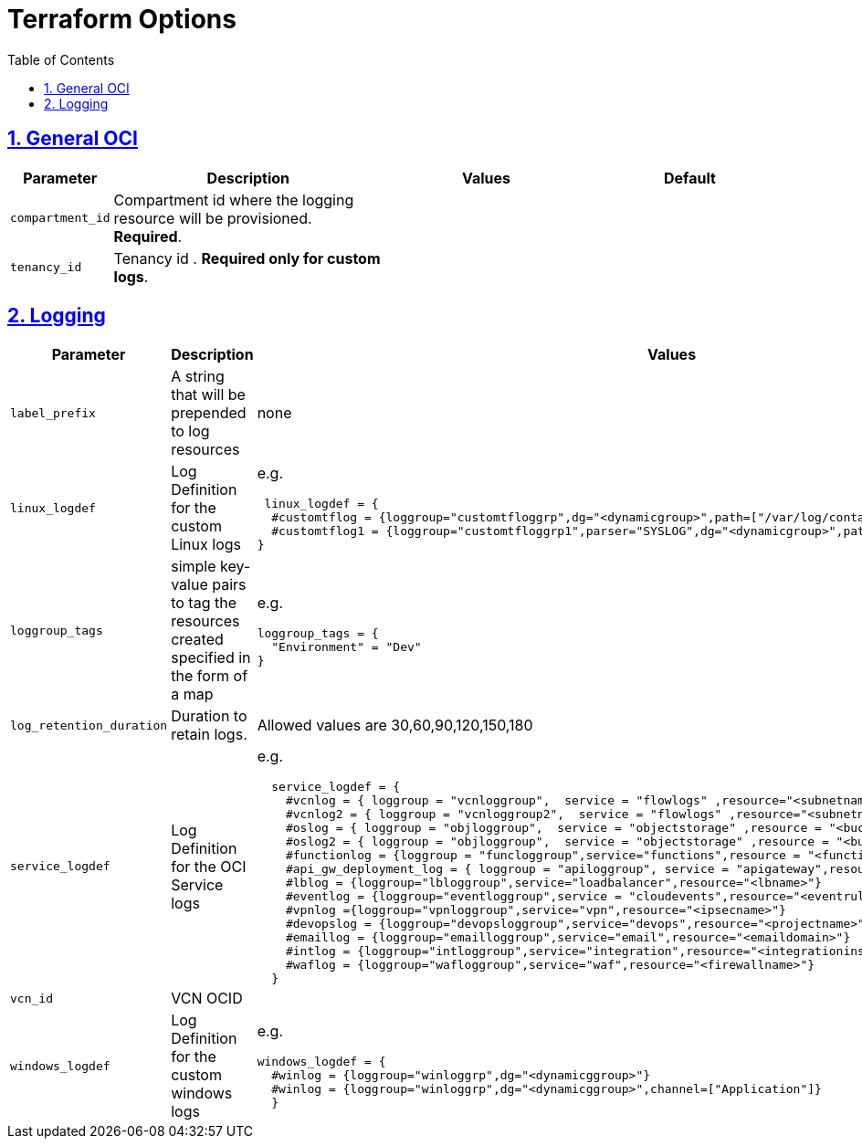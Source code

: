 = Terraform Options
:idprefix:
:idseparator: -
:sectlinks:
:sectnums:
:toc:
:uri-repo: https://github.com/oracle-terraform-modules/terraform-oci-logging

:uri-rel-file-base: link:{uri-repo}/blob/main
:uri-rel-tree-base: link:{uri-repo}/tree/main

:uri-docs: {uri-rel-file-base}/docs
:uri-oci-region: https://docs.cloud.oracle.com/iaas/Content/General/Concepts/regions.htm
:uri-terraform-cidrsubnet: https://www.terraform.io/docs/configuration/functions/cidrsubnet.html


== General OCI

[stripes=odd,cols="1d,4d,3a,3a", options=header,width="100%"] 
|===
|Parameter
|Description
|Values
|Default

|`compartment_id`
|Compartment id where the logging resource will be provisioned. *Required*.
|
|

|`tenancy_id`
|Tenancy id . *Required only for custom logs*.
|
|

|===

== Logging

[stripes=odd,cols="1d,4d,3a,3a", options=header,width="100%"] 
|===
|Parameter
|Description
|Values
|Default

|`label_prefix`
|A string that will be prepended to log resources
|none
|none

|`linux_logdef`
|Log Definition for the custom Linux logs
| e.g.
[source]
----
 linux_logdef = {
  #customtflog = {loggroup="customtfloggrp",dg="<dynamicgroup>",path=["/var/log/containers/*.log","/var/log/*.log"]}
  #customtflog1 = {loggroup="customtfloggrp1",parser="SYSLOG",dg="<dynamicgroup>",path=["/opt/*.log"]}
}
----
|{}

|`loggroup_tags`
|simple key-value pairs to tag the resources created specified in the form of a map
| e.g.
[source]
----
loggroup_tags = {
  "Environment" = "Dev"
}
----
|loggroup_tags = {
  Environment = "Dev"
}

|`log_retention_duration`
|Duration to retain logs.
|Allowed values are 30,60,90,120,150,180
|30

|`service_logdef`
|Log Definition for the OCI Service logs
| e.g.
[source]
----
  service_logdef = {
    #vcnlog = { loggroup = "vcnloggroup",  service = "flowlogs" ,resource="<subnetname>",enable=false}
    #vcnlog2 = { loggroup = "vcnloggroup2",  service = "flowlogs" ,resource="<subnetname>"}
    #oslog = { loggroup = "objloggroup",  service = "objectstorage" ,resource = "<bucketname>" }
    #oslog2 = { loggroup = "objloggroup",  service = "objectstorage" ,resource = "<bucketname>" }
    #functionlog = {loggroup = "funcloggroup",service="functions",resource = "<functionappname>"}
    #api_gw_deployment_log = { loggroup = "apiloggroup", service = "apigateway",resource="<apigwdeploymentname>"}
    #lblog = {loggroup="lbloggroup",service="loadbalancer",resource="<lbname>"}
    #eventlog = {loggroup="eventloggroup",service = "cloudevents",resource="<eventrulename>"}
    #vpnlog ={loggroup="vpnloggroup",service="vpn",resource="<ipsecname>"}
    #devopslog = {loggroup="devopsloggroup",service="devops",resource="<projectname>"}
    #emaillog = {loggroup="emailloggroup",service="email",resource="<emaildomain>"}
    #intlog = {loggroup="intloggroup",service="integration",resource="<integrationinstance>"}
    #waflog = {loggroup="wafloggroup",service="waf",resource="<firewallname>"}
  }
----
|

|`vcn_id`
|VCN OCID
|
|none

|`windows_logdef`
|Log Definition for the custom windows logs
| e.g.
[source]
----
windows_logdef = {
  #winlog = {loggroup="winloggrp",dg="<dynamicggroup>"}
  #winlog = {loggroup="winloggrp",dg="<dynamicggroup>",channel=["Application"]}
  }
----
|{}

|===